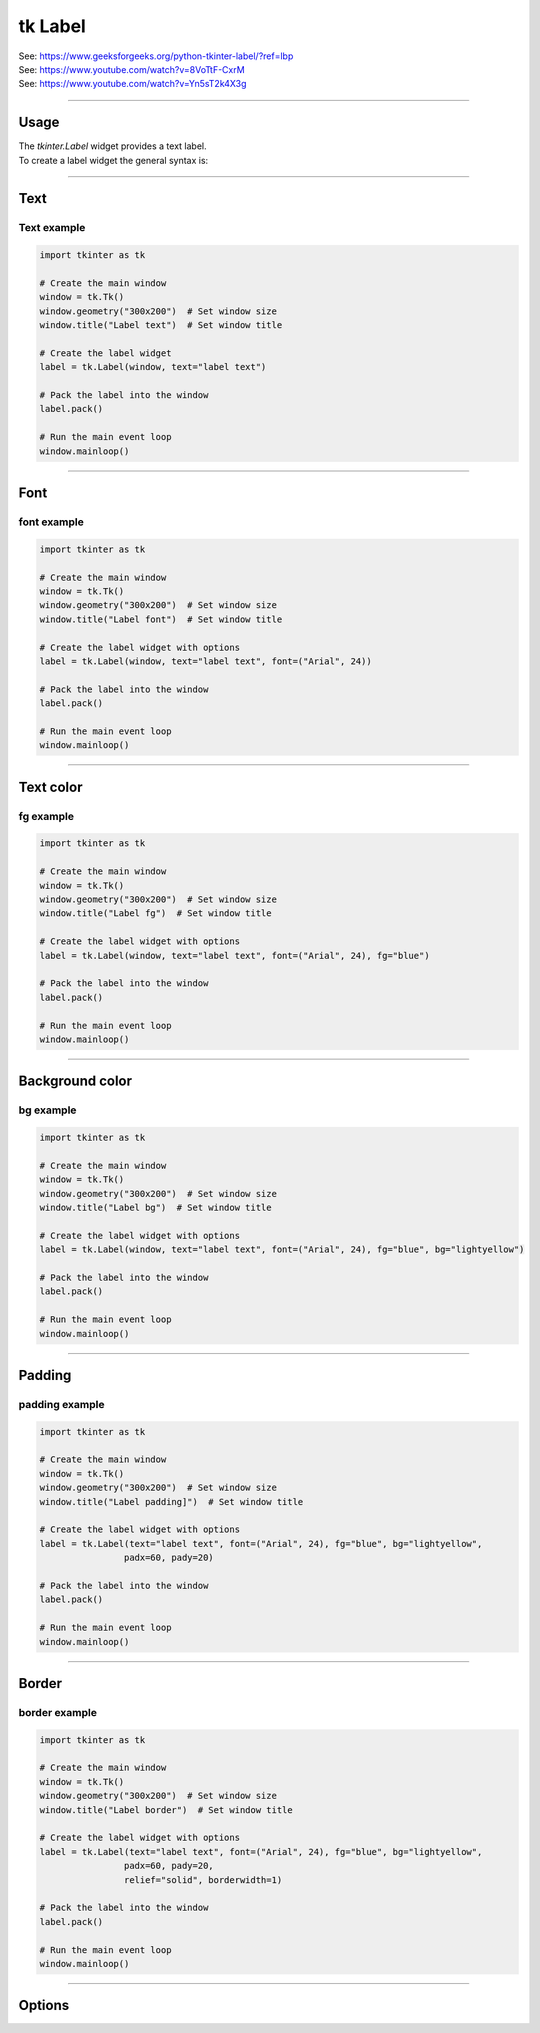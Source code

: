 ====================================================
tk Label
====================================================

| See: https://www.geeksforgeeks.org/python-tkinter-label/?ref=lbp
| See: https://www.youtube.com/watch?v=8VoTtF-CxrM
| See: https://www.youtube.com/watch?v=Yn5sT2k4X3g

----

Usage
---------------

| The `tkinter.Label` widget provides a text label.
| To create a label widget the general syntax is:

.. py:function:: label_widget  = tk.Label(parent, option=value)

    | `parent` is the window or frame object.
    | Options can be passed as parameters separated by commas.

----

Text
--------------

.. py:function:: label_widget  = tk.Label(parent, text=text_string)

    | `text_string` is text to display in the label widget.
    | e.g. label = tk.Label(window, text="label text")

Text example
~~~~~~~~~~~~~~~~~~

.. code-block:: python

    import tkinter as tk

    # Create the main window
    window = tk.Tk()
    window.geometry("300x200")  # Set window size
    window.title("Label text")  # Set window title

    # Create the label widget
    label = tk.Label(window, text="label text")

    # Pack the label into the window
    label.pack()

    # Run the main event loop
    window.mainloop()

.. image:: images/label_text.png
    :scale: 100%

----

Font
----------

.. py:function:: label_widget  = tk.Label(parent, font=(font_type, font_size, font_style))

   - font_type is a font name. e.g "Arial"
   - font_size is the size of the font.  eg. 12
   - font_style can be bold, italic, underline or a space separated combination
   - Default Value: System-dependent (usually a default font)
   - Description: Specifies the font family, size, and style for the label text.
   - Example: To use a 12-point Arial font, use `font=("Arial", 12)`.
   - Example: To use a bold 12-point Arial font, use `font=("Arial", 12, "bold")`.
   - Example: To use a bold underlines 12-point Arial font, use `font=("Arial", 12, "bold underline")`.


font example
~~~~~~~~~~~~~~~~~~

.. code-block:: python

    import tkinter as tk

    # Create the main window
    window = tk.Tk()
    window.geometry("300x200")  # Set window size
    window.title("Label font")  # Set window title

    # Create the label widget with options
    label = tk.Label(window, text="label text", font=("Arial", 24))

    # Pack the label into the window
    label.pack()

    # Run the main event loop
    window.mainloop()


.. image:: images/label_font.png
    :scale: 100%

----

Text color
---------------

.. py:function:: label_widget  = tk.Label(parent, fg=color)

   - color can be a color name, e.g blue, or a hex colour, e.g. #0000FF.
   - Default Value: System-dependent (usually black)
   - Description: Sets the foreground (text) color of the label.
   - Example: To set the text color to blue, use `fg="blue"` or `fg="#0000FF"`.


fg example
~~~~~~~~~~~~~~~~~~

.. code-block:: python

    import tkinter as tk

    # Create the main window
    window = tk.Tk()
    window.geometry("300x200")  # Set window size
    window.title("Label fg")  # Set window title

    # Create the label widget with options
    label = tk.Label(window, text="label text", font=("Arial", 24), fg="blue")

    # Pack the label into the window
    label.pack()

    # Run the main event loop
    window.mainloop()

.. image:: images/label_fg.png
    :scale: 100%

----

Background color
--------------------------

.. py:function:: label_widget  = tk.Label(parent, bg=color)

   - color can be a color name or a hex colour.
   - Default Value: System-dependent (usually white)
   - Description: Sets the background color of the label.
   - Example: To set the background color to light yellow, use `bg="lightyellow"`.


bg example
~~~~~~~~~~~~~~~~~~

.. code-block:: python

    import tkinter as tk

    # Create the main window
    window = tk.Tk()
    window.geometry("300x200")  # Set window size
    window.title("Label bg")  # Set window title

    # Create the label widget with options
    label = tk.Label(window, text="label text", font=("Arial", 24), fg="blue", bg="lightyellow")

    # Pack the label into the window
    label.pack()

    # Run the main event loop
    window.mainloop()

.. image:: images/label_bg.png
    :scale: 100%

----

Padding
-------------------

.. py:function:: label_widget  = tk.Label(parent, padx=x_integer, pady=y_integer)

   - x_integer and y_integer are integers
   - Default Value: 0
   - Description: Adds extra space (in pixels) around the label text.
   - Example: To add 12 pixels of padding on the left and right sides, use `padx=12`.
   - Example: To add 5 pixels of padding on the top and bottom, use `pady=5`.


padding example
~~~~~~~~~~~~~~~~~~

.. code-block:: python

    import tkinter as tk

    # Create the main window
    window = tk.Tk()
    window.geometry("300x200")  # Set window size
    window.title("Label padding]")  # Set window title

    # Create the label widget with options
    label = tk.Label(text="label text", font=("Arial", 24), fg="blue", bg="lightyellow",
                    padx=60, pady=20)

    # Pack the label into the window
    label.pack()

    # Run the main event loop
    window.mainloop()

.. image:: images/label_padding.png
    :scale: 100%

----

Border
---------------

.. py:function:: label_widget  = tk.Label(parent, borderwidth=width)

   - width is an integer
   - Default Value: 0
   - Description: Specifies the border width for the label.
   - Example: To create a width of 2 pixels, use `borderwidth=2`.

.. py:function:: label_widget  = tk.Label(parent, relief=border_style)

   - border_style is one of "flat", "raised", "sunken", "solid", "ridge", "groove"
   - Default Value: "flat" (no border)
   - Description: Specifies the border style and width for the label.
   - Example: To create a solid border with a width of 1 pixels, use `relief="solid"` and `borderwidth=1`.


border example
~~~~~~~~~~~~~~~~~~~~~

.. code-block:: python

    import tkinter as tk

    # Create the main window
    window = tk.Tk()
    window.geometry("300x200")  # Set window size
    window.title("Label border")  # Set window title

    # Create the label widget with options
    label = tk.Label(text="label text", font=("Arial", 24), fg="blue", bg="lightyellow",
                    padx=60, pady=20,
                    relief="solid", borderwidth=1)

    # Pack the label into the window
    label.pack()

    # Run the main event loop
    window.mainloop()

.. image:: images/label_border.png
    :scale: 67%

----

Options
--------------

.. py:function:: label_widget = tk.Label(parent, option=value)

    | parent is the window or frame object.
    | Options can be passed as parameters separated by commas.

    **Parameters:**

    .. py:attribute:: anchor

        | Syntax: ``label_widget = tk.Label(parent, anchor="position")``
        | Description: Sets the position of the text within the label widget. Common values are "n", "s", "e", "w", "ne", "nw", "se", "sw", and "center".
        | Default: ``"center"``
        | Example: ``label_widget = tk.Label(window, anchor="center")``

    .. py:attribute:: background
    .. py:attribute:: bg

        | Syntax: ``label_widget = tk.Label(parent, bg="color")``
        | Description: Sets the background color of the label.
        | Default: SystemButtonFace RGB: (240, 240, 240)
        | Example: ``label_widget = tk.Label(window, bg="blue")``

    .. py:attribute:: bitmap

        | Syntax: ``label_widget = tk.Label(parent, bitmap="bitmap_name")``
        | Description: Displays a bitmap on the label.
        | Default: ``None``
        | Example: ``label_widget = tk.Label(window, bitmap="error")``

    .. py:attribute:: borderwidth
    .. py:attribute:: bd

        | Syntax: ``label_widget = tk.Label(parent, bd=width)``
        | Description: Sets the width of the label's border in pixels.
        | Default: ``2``
        | Example: ``label_widget = tk.Label(window, bd=2)``

    .. py:attribute:: compound

        | Syntax: ``label_widget = tk.Label(parent, compound="position")``
        | Description: Specifies the position of text relative to the image on the label. Common values are "top", "bottom", "left", "right", "center".
        | Default: ``None``
        | Example: ``label_widget = tk.Label(window, compound="left")``

    .. py:attribute:: cursor

        | Syntax: ``label_widget = tk.Label(parent, cursor="cursor_type")``
        | Description: Changes the cursor appearance when hovering over the label.
        | Default: ``None``
        | Example: ``label_widget = tk.Label(window, cursor="hand2")``

        | Possible values include:
            - **"arrow"**: Standard arrow cursor.
            - **"circle"**: Small circle cursor.
            - **"clock"**: Clock or watch cursor.
            - **"cross"**: Crosshair cursor.
            - **"dotbox"**: Dotted box cursor.
            - **"exchange"**: Two arrows pointing in opposite directions.
            - **"fleur"**: Four-way arrow for moving.
            - **"hand2"**: Hand cursor, commonly used for clickable items.
            - **"heart"**: Heart-shaped cursor.
            - **"man"**: Small icon of a person.
            - **"mouse"**: Cursor shaped like a mouse.
            - **"pirate"**: Skull-and-crossbones cursor.
            - **"plus"**: Plus sign cursor.
            - **"shuttle"**: Shuttle or spaceship cursor.
            - **"sizing"**: Cursor for resizing.
            - **"spider"**: Spider cursor.
            - **"spraycan"**: Spray can cursor.
            - **"star"**: Star-shaped cursor.
            - **"target"**: Target or bullseye cursor.
            - **"tcross"**: T-shaped crosshair cursor.
            - **"umbrella"**: Umbrella cursor.
            - **"wait"**: Hourglass or watch cursor, typically used to indicate loading.
            - **"xterm"**: I-beam cursor, commonly used for text selection.

    .. py:attribute:: font

        | Syntax: ``label_widget = tk.Label(parent, font=("font_name", size))``
        | Description: Sets the font type and size of the label text.
        | Default: ``None``; Default Font Family: Segoe UI; Default Font Size: 9
        | Example: ``label_widget = tk.Label(window, font=("Arial", 12))``

    .. py:attribute:: foreground
    .. py:attribute:: fg

        | Syntax: ``label_widget = tk.Label(parent, fg="color")``
        | Description: Sets the foreground (text) color of the label.
        | Default: SystemButtonText RGB: (0, 0, 0)
        | Example: ``label_widget = tk.Label(window, fg="white")``

    .. py:attribute:: height

        | Syntax: ``label_widget = tk.Label(parent, height=height_in_lines)``
        | Description: Sets the height of the label in lines of text.
        | Default: ``None``
        | Example: ``label_widget = tk.Label(window, height=2)``

    .. py:attribute:: image

        | Syntax: ``label_widget = tk.Label(parent, image=image_object)``
        | Description: Displays an image on the label.
        | Default: ``None``
        | Example: ``label_widget = tk.Label(window, image=my_image)``

    .. py:attribute:: justify

        | Syntax: ``label_widget = tk.Label(parent, justify="alignment")``
        | Description: Specifies the alignment for multiple lines of text. Common values are "left", "center", and "right".
        | Default: ``"center"``
        | Example: ``label_widget = tk.Label(window, justify="left")``

    .. py:attribute:: padx

        | Syntax: ``label_widget = tk.Label(parent, padx=padding)``
        | Description: Sets horizontal padding inside the label.
        | Default: ``1``
        | Example: ``label_widget = tk.Label(window, padx=10)``

    .. py:attribute:: pady

        | Syntax: ``label_widget = tk.Label(parent, pady=padding)``
        | Description: Sets vertical padding inside the label.
        | Default: ``1``
        | Example: ``label_widget = tk.Label(window, pady=5)``

    .. py:attribute:: relief

        | Syntax: ``label_widget = tk.Label(parent, relief="relief_type")``
        | Description: Sets the border style of the label. Common values are "flat", "raised", "sunken", "ridge", "solid", and "groove".
        | Default: ``"flat"``
        | Example: ``label_widget = tk.Label(window, relief="solid")``

    .. py:attribute:: takefocus

        | Syntax: ``label_widget = tk.Label(parent, takefocus=boolean)``
        | Description: Determines if the label can receive focus via the Tab key.
        | Default: ``None``
        | Example: ``label_widget = tk.Label(window, takefocus=True)``

    .. py:attribute:: text

        | Syntax: ``label_widget = tk.Label(parent, text="text")``
        | Description: Sets the text displayed on the label.
        | Default: ``""``
        | Example: ``label_widget = tk.Label(window, text="Hello, World!")``

    .. py:attribute:: textvariable

        | Syntax: ``label_widget = tk.Label(parent, textvariable=stringvar)``
        | Description: Binds a StringVar variable to the label's text, enabling dynamic updates.
        | Default: ``None``
        | Example: ``label_widget = tk.Label(window, textvariable=my_var)``

    .. py:attribute:: underline

        | Syntax: ``label_widget = tk.Label(parent, underline=index)``
        | Description: Specifies the index of the character in the text to underline.
        | Default: ``-1`` (No underline)
        | Example: ``label_widget = tk.Label(window, text="Save", underline=1)``

    .. py:attribute:: width

        | Syntax: ``label_widget = tk.Label(parent, width=width_in_chars)``
        | Description: Sets the width of the label in characters.
        | Default: ``None``
        | Example: ``label_widget = tk.Label(window, width=10)``

    .. py:attribute:: wraplength

        | Syntax: ``label_widget = tk.Label(parent, wraplength=width_in_pixels)``
        | Description: Specifies the width in pixels at which the text should wrap to the next line.
        | Default: ``0`` (No wrapping)
        | Example: ``label_widget = tk.Label(window, wraplength=100)``


